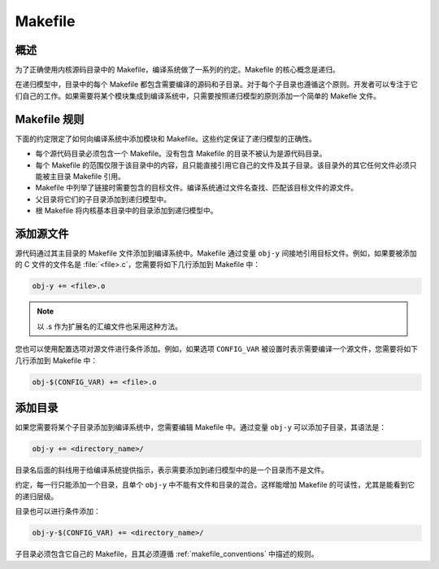 .. _kbuild_makefiles:

Makefile 
*************

概述
========

为了正确使用内核源码目录中的 Makefile，编译系统做了一系列的约定。Makefile 的核心概念是递归。

在递归模型中，目录中的每个 Makefile 都包含需要编译的源码和子目录。对于每个子目录也遵循这个原则。开发者可以专注于它们自己的工作。如果需要将某个模块集成到编译系统中，只需要按照递归模型的原则添加一个简单的 Makefle 文件。

.. _makefile_conventions:

Makefile 规则
====================

下面的约定限定了如何向编译系统中添加模块和 Makefile。这些约定保证了递归模型的正确性。

* 每个源代码目录必须包含一个 Makefile。没有包含 Makefile 的目录不被认为是源代码目录。

* 每个 Makefile 的范围仅限于该目录中的内容，且只能直接引用它自己的文件及其子目录。该目录外的其它任何文件必须只能被主目录 Makefile 引用。

* Makefile 中列举了链接时需要包含的目标文件。编译系统通过文件名查找、匹配该目标文件的源文件。

* 父目录将它们的子目录添加到递归模型中。

* 根 Makefile 将内核基本目录中的目录添加到递归模型中。


添加源文件
===================
源代码通过其主目录的 Makefile 文件添加到编译系统中。Makefile 通过变量 :literal:`obj-y` 间接地引用目标文件。例如，如果要被添加的 C 文件的文件名是 :file:`<file>.c`，您需要将如下几行添加到 Makefile 中：

.. code-block:: make

   obj-y += <file>.o

.. note::

   以 .s 作为扩展名的汇编文件也采用这种方法。

您也可以使用配置选项对源文件进行条件添加。例如，如果选项 ``CONFIG_VAR`` 被设置时表示需要编译一个源文件，您需要将如下几行添加到 Makefile 中：

.. code-block:: none

   obj-$(CONFIG_VAR) += <file>.o

添加目录
==================

如果您需要将某个子目录添加到编译系统中，您需要编辑 Makefile 中。通过变量 :literal:`obj-y` 可以添加子目录，其语法是：

.. code-block:: make

   obj-y += <directory_name>/

目录名后面的斜线用于给编译系统提供指示，表示需要添加到递归模型中的是一个目录而不是文件。

约定，每一行只能添加一个目录，且单个 :literal:`obj-y` 中不能有文件和目录的混合。这样能增加 Makefile 的可读性，尤其是能看到它的递归层级。

目录也可以进行条件添加：

.. code-block:: none

   obj-y-$(CONFIG_VAR) += <directory_name>/

子目录必须包含它自己的 Makefile，且其必须遵循 :ref:`makefile_conventions` 中描述的规则。
